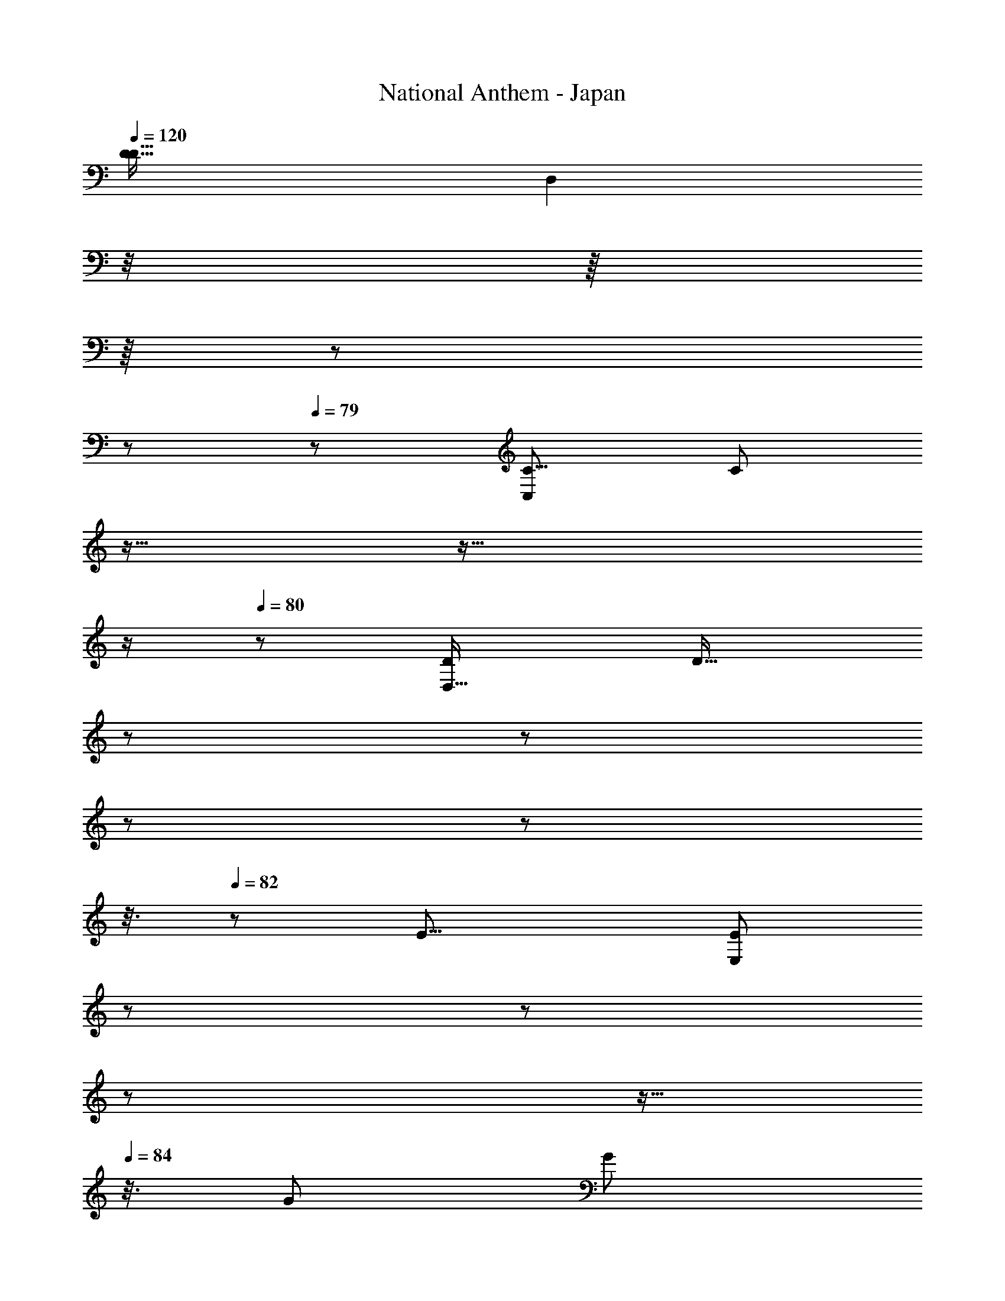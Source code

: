 X: 1
T: National Anthem - Japan
Z: ABC Generated by Starbound Composer
L: 1/8
Q: 1/4=120
K: C
[D33/16D17/8z/48] [D,2z] 
Q: 1/4=78
z/4 
Q: 1/4=79
z/8 
Q: 1/4=78
z/8 
Q: 1/4=78
z13/48 
Q: 1/4=78
z/6 
Q: 1/4=79
z/48 [C,49/24C17/8z/48] [C23/12z13/48] 
Q: 1/4=79
z5/16 
Q: 1/4=79
z9/16 
Q: 1/4=80
z/2 
Q: 1/4=80
z13/48 [D,31/16D13/6z/48] [D31/16z5/48] 
Q: 1/4=80
z2/3 
Q: 1/4=81
z7/48 
Q: 1/4=81
z13/48 
Q: 1/4=81
z5/24 
Q: 1/4=82
z3/8 
Q: 1/4=82
z/6 [E19/8z/16] [E25/12E,13/6z/8] 
Q: 1/4=82
z11/48 
Q: 1/4=83
z31/48 
Q: 1/4=83
z7/24 
Q: 1/4=83
z5/16 
Q: 1/4=84
z3/8 [G49/24z/16] [G95/48z/48] 
[G,95/48z/48] 
Q: 1/4=84
z15/8 [E107/48z/24] [E17/8z/24] [E,97/48z3/16] 
Q: 1/4=84
z3/4 
Q: 1/4=83
z3/4 
Q: 1/4=83
z7/24 [D3z/48] [D,175/48D59/16z3/16] 
Q: 1/4=83
z/3 
Q: 1/4=82
z5/12 
Q: 1/4=82
z17/48 
Q: 1/4=82
z3/8 
Q: 1/4=81
z17/48 
Q: 1/4=81
z11/48 
Q: 1/4=81
z17/48 
Q: 1/4=80
z3/16 
Q: 1/4=80
z/4 
Q: 1/4=80
z5/16 
Q: 1/4=79
z17/48 
Q: 1/4=79
z13/48 [E95/48z/48] [C67/48z/48] 
[G,19/12C,91/48C25/8z/48] [C,15/8z/48] [E31/16z17/16] 
Q: 1/4=79
z7/16 
Q: 1/4=78
z17/48 [G,95/48G17/8z/48] [C37/24G47/24E,95/48z/48] [E,2E33/16z23/48] 
Q: 1/4=78
z13/12 
Q: 1/4=78
z/12 
Q: 1/4=79
z5/16 [A95/48z/48] [A31/16F,47/24F49/24C173/48C59/16z/48] [F,91/48z/8] 
Q: 1/4=79
z17/24 
Q: 1/4=79
z9/8 [G17/16z/48] [E,15/16z/24] [E5/6E,7/8G15/16z/24] 
Q: 1/4=80
z/12 
Q: 1/4=80
z37/48 
Q: 1/4=80
z/48 [A29/24z/48] [F,49/48z/48] [F,23/24F47/48z/48] A5/8 z11/48 
Q: 1/4=81
z/8 [^F,23/12z/48] [A11/6d91/48F,23/12D73/24z/48] [A33/16D77/24z41/48] 
Q: 1/4=80
z13/48 
Q: 1/4=80
z3/16 
Q: 1/4=80
z19/48 
Q: 1/4=79
z5/24 [G,95/48B49/24G,33/16G101/48z/12] [G47/24z7/48] 
Q: 1/4=79
z7/16 
Q: 1/4=79
z19/48 
Q: 1/4=78
z19/48 
Q: 1/4=78
z5/16 
Q: 1/4=78
z3/16 [A35/16z/48] [C41/24z/48] [D,13/12D53/48z/48] 
Q: 1/4=79
[D,47/48D55/48C71/48] z/48 [^D,49/48^D55/48z/24] [D,3/4D23/24] z3/16 [E101/48z/48] [B,35/24E,31/16z/48] [E,11/8B,17/12E13/8z/48] [G47/24z19/12] 
Q: 1/4=78
z/12 
Q: 1/4=78
z/24 
Q: 1/4=78
z7/48 
Q: 1/4=79
z5/48 [G,23/16z/48] [C113/48z/48] [C,,91/48C,47/24E49/24z/48] [G,13/8C5/3z/48] [C,95/48z5/24] 
Q: 1/4=79
z19/48 
Q: 1/4=79
z17/48 
Q: 1/4=80
z29/48 
Q: 1/4=80
z17/48 [E31/16z/48] [C5/3E,91/48G,49/24E,,49/24G25/12z/48] [G,35/24E,9/4z/3] 
Q: 1/4=80
z77/48 [C173/48z/48] [F29/8A,11/3z/24] [C,97/48A139/48C143/48A,3F27/8z/48] [C,,13/6z/48] [C,103/48z/4] 
Q: 1/4=81
z13/48 
Q: 1/4=81
z/2 
Q: 1/4=81
z11/48 
Q: 1/4=80
z17/48 
Q: 1/4=80
z/6 
Q: 1/4=80
z/6 [=F,11/6z/12] [F,2F,,2z/48] 
Q: 1/4=79
z13/48 
Q: 1/4=79
z/6 
Q: 1/4=79
z11/48 
Q: 1/4=78
z/4 
Q: 1/4=78
z3/16 
Q: 1/4=78
z/4 
Q: 1/4=77
z13/24 [A77/48=D13/8D41/24A7/4F23/12F97/48z/48] [=D,47/24d33/16d'33/16z/16] [D,,89/48D,23/12z/48] [D,9/16z/24] A,17/48 z41/48 
Q: 1/4=77
z5/8 [c'13/6z/48] [A13/8A,,31/16E2c25/12z/48] [A,,5/8C19/12E31/16A,,31/16z/48] [A37/24C19/12z/24] [^C,17/48z/12] 
Q: 1/4=76
z19/16 
Q: 1/4=76
z/6 
Q: 1/4=76
z23/48 [d77/24D77/24F83/24A167/48D,173/48d'181/48z/48] [D,13/12F145/48D,,43/12D,29/8z/48] [D49/16A149/48z/24] [C,3/16A,3/16] z41/48 
Q: 1/4=75
z29/48 
Q: 1/4=75
z2/3 
Q: 1/4=75
z3/8 
Q: 1/4=76
z5/24 
Q: 1/4=76
z13/16 
Q: 1/4=76
z3/16 [E49/24z/24] [A,2e33/16z/48] 
Q: 1/4=77
[A,,97/48z/48] [C17/12A,25/12C359/48z/48] [A,31/16z31/48] 
Q: 1/4=77
z5/24 
Q: 1/4=78
z5/16 
Q: 1/4=78
z7/16 
Q: 1/4=78
z/4 
Q: 1/4=79
z/24 [G33/16g103/48z/48] [E49/24G,25/12z/48] [G,,2z/48] [C23/16E43/24z/48] [G,95/48z3/16] 
Q: 1/4=79
z13/48 
Q: 1/4=79
z17/48 
Q: 1/4=80
z7/16 
Q: 1/4=80
z2/3 [F,,97/48F,49/24A13/6z/48] [a25/12F101/48z/48] [C83/48F91/48z/48] [A,5/3F,47/24] 
Q: 1/4=80
z3/16 
Q: 1/4=79
z/16 [E,,53/24z/48] [E,35/16z/48] [G33/16g101/48z/48] [E,53/24z/24] [C77/48z/48] [E77/48E13/6z/16] [G,35/24z13/48] 
Q: 1/4=79
z23/48 
Q: 1/4=79
z19/48 
Q: 1/4=78
z35/48 [E47/16e73/24z/24] [C,,33/16=C,101/48z/48] [C,47/24C13/4E23/6G,349/48z/48] [C95/24G,27/4z29/16] 
Q: 1/4=79
z5/48 [E,101/48z/16] [E,,2z/48] [E,33/16z7/24] 
Q: 1/4=79
z13/48 
Q: 1/4=79
z5/16 [G25/24g7/6z] [D181/48z/24] [B,71/24D155/48d61/16z/48] [B,161/48G,167/48G,4z/48] [G,,47/12z/24] G,,3/8 z29/48 G,,5/16 z5/24 G,,7/24 z/48 
Q: 1/4=79
z3/16 [G,,17/48z/24] 
Q: 1/4=79
z19/48 
Q: 1/4=78
z/16 G,,19/48 z/8 [G,,5/16z5/48] 
Q: 1/4=78
z11/48 
Q: 1/4=78
z/8 
Q: 1/4=77
z/48 [G,,11/24z/3] 
Q: 1/4=77
z/16 [F,,27/16F,43/24z/24] [F,3/2C27/16F117/16z/48] [C7/4F11/6z/48] [f2z/48] 
Q: 1/4=76
[^C,/4A,13/48A23/12z/48] [F,,45/16z7/48] 
Q: 1/4=76
z53/48 
Q: 1/4=76
z3/8 
Q: 1/4=77
z11/48 
[A85/16z/48] [C41/24c17/8a263/48z/48] [F,97/48z/48] [F,,37/24A77/48C41/24F7/4F,2z/48] 
Q: 1/4=77
z5/12 
Q: 1/4=78
z23/48 
Q: 1/4=78
z19/48 
Q: 1/4=78
z5/8 [D27/8z/48] [F,,23/6z/48] [A151/48d11/3F181/48z/48] [F,,157/48D10/3z15/8] 
Q: 1/4=78
z3/16 
Q: 1/4=78
z5/12 
Q: 1/4=77
z/16 [F,,7/16z5/12] 
Q: 1/4=77
z/12 F,,7/16 z/12 [F,,9/16z/24] 
Q: 1/4=76
z3/8 [c33/16z/48] [E2z/48] [C,5/16C73/48A37/24A,47/24z/48] [E91/48A,,23/12c'25/12A163/48z/12] [A,,91/24z17/16] 
Q: 1/4=76
z19/24 
Q: 1/4=76
[F37/16D7/3z/48] [D,29/16d17/8z/48] [D,,2z/48] [D15/8F15/8d'17/8z/48] [A85/48z35/48] 
Q: 1/4=75
z29/24 [A49/24A33/16A,17/8z/48] [A,25/12z/48] [A15/8a13/6z/24] 
Q: 1/4=75
z9/16 
Q: 1/4=75
z13/24 
Q: 1/4=74
z37/48 
Q: 1/4=74
z/48 [G25/12G13/6z/24] [G,2G17/8z/48] [G,23/12z/48] [g49/24z9/16] 
Q: 1/4=74
z11/24 
Q: 1/4=73
z11/16 
Q: 1/4=73
z11/48 [A2z/24] [A47/24A,101/48A,101/48z/48] [A15/8a53/24z3/8] 
Q: 1/4=73
z25/16 
[G15/16z/48] [G7/8z/48] [G,11/12z/48] [G41/48G,z/12] [gz17/24] 
Q: 1/4=72
z5/48 [E55/48z/48] [E13/12z/48] [E25/24E,25/24z/24] [E,25/24z/16] [e53/48z/8] 
Q: 1/4=72
z37/48 [D113/24z/48] [D73/16z/48] [D,211/48z/48] [D199/48D,77/16z/12] [d75/16z/6] 
Q: 1/4=72
z 
Q: 1/4=71
z15/16 
Q: 1/4=71
z23/48 
Q: 1/4=71
z19/48 
Q: 1/4=70
z17/48 
Q: 1/4=70
z11/48 
Q: 1/4=70
z/6 
Q: 1/4=69
z3/16 
Q: 1/4=69
z/12 
Q: 1/4=69
z5/48 
Q: 1/4=68
z/8 
Q: 1/4=68
z3/16 
Q: 1/4=68
